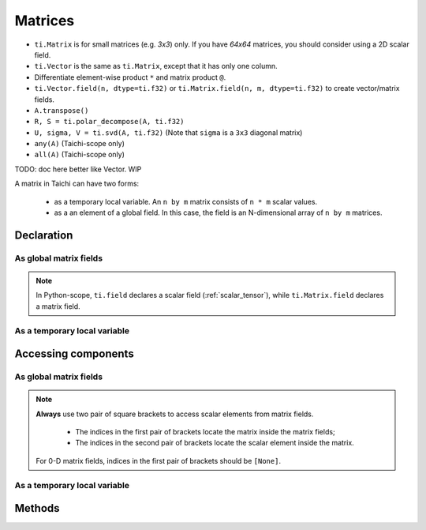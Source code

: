 .. _matrix:

Matrices
========

- ``ti.Matrix`` is for small matrices (e.g. `3x3`) only. If you have `64x64` matrices, you should consider using a 2D scalar field.
- ``ti.Vector`` is the same as ``ti.Matrix``, except that it has only one column.
- Differentiate element-wise product ``*`` and matrix product ``@``.
- ``ti.Vector.field(n, dtype=ti.f32)`` or ``ti.Matrix.field(n, m, dtype=ti.f32)`` to create vector/matrix fields.
- ``A.transpose()``
- ``R, S = ti.polar_decompose(A, ti.f32)``
- ``U, sigma, V = ti.svd(A, ti.f32)`` (Note that ``sigma`` is a ``3x3`` diagonal matrix)
- ``any(A)`` (Taichi-scope only)
- ``all(A)`` (Taichi-scope only)

TODO: doc here better like Vector. WIP

A matrix in Taichi can have two forms:

  - as a temporary local variable. An ``n by m`` matrix consists of ``n * m`` scalar values.
  - as a an element of a global field. In this case, the field is an N-dimensional array of ``n by m`` matrices.

Declaration
-----------

As global matrix fields
+++++++++++++++++++++++

.. function:: ti.Matrix.field(n, m, dtype, shape = None, offset = None)

    :parameter n: (scalar) the number of rows in the matrix
    :parameter m: (scalar) the number of columns in the matrix
    :parameter dtype: (DataType) data type of the components
    :parameter shape: (optional, scalar or tuple) shape of the matrix field, see :ref:`tensor`
    :parameter offset: (optional, scalar or tuple) see :ref:`offset`

    For example, this creates a 5x4 matrix field with each entry being a 3x3 matrix:
    ::

        # Python-scope
        a = ti.Matrix.field(3, 3, dtype=ti.f32, shape=(5, 4))

.. note::

    In Python-scope, ``ti.field`` declares a scalar field (:ref:`scalar_tensor`), while ``ti.Matrix.field`` declares a matrix field.


As a temporary local variable
+++++++++++++++++++++++++++++

.. function:: ti.Matrix([[x, y, ...], [z, w, ...], ...])

    :parameter x: (scalar) the first component of the first row
    :parameter y: (scalar) the second component of the first row
    :parameter z: (scalar) the first component of the second row
    :parameter w: (scalar) the second component of the second row

    For example, this creates a 2x3 matrix with components (2, 3, 4) in the first row and (5, 6, 7) in the second row:
    ::

        # Taichi-scope
        a = ti.Matrix([[2, 3, 4], [5, 6, 7]])


.. function:: ti.Matrix.rows([v0, v1, v2, ...])
.. function:: ti.Matrix.cols([v0, v1, v2, ...])

    :parameter v0: (vector) vector of elements forming first row (or column)
    :parameter v1: (vector) vector of elements forming second row (or column)
    :parameter v2: (vector) vector of elements forming third row (or column)

    For example, this creates a 3x3 matrix by concactinating vectors into rows (or columns):
    ::

        # Taichi-scope
        v0 = ti.Vector([1.0, 2.0, 3.0])
        v1 = ti.Vector([4.0, 5.0, 6.0])
        v2 = ti.Vector([7.0, 8.0, 9.0])

        # to specify data in rows
        a = ti.Matrix.rows([v0, v1, v2])

        # to specify data in columns instead
        a = ti.Matrix.cols([v0, v1, v2])

        # lists can be used instead of vectors
        a = ti.Matrix.rows([[1.0, 2.0, 3.0], [4.0, 5.0, 6.0], [7.0, 8.0, 9.0]])


Accessing components
--------------------

As global matrix fields
+++++++++++++++++++++++
.. attribute:: a[p, q, ...][i, j]

    :parameter a: (ti.Matrix.field) the matrix field
    :parameter p: (scalar) index of the first field dimension
    :parameter q: (scalar) index of the second field dimension
    :parameter i: (scalar) row index of the matrix
    :parameter j: (scalar) column index of the matrix

    This extracts the first element in matrix ``a[6, 3]``:
    ::

        x = a[6, 3][0, 0]

        # or
        mat = a[6, 3]
        x = mat[0, 0]

.. note::

    **Always** use two pair of square brackets to access scalar elements from matrix fields.

     - The indices in the first pair of brackets locate the matrix inside the matrix fields;
     - The indices in the second pair of brackets locate the scalar element inside the matrix.

    For 0-D matrix fields, indices in the first pair of brackets should be ``[None]``.



As a temporary local variable
+++++++++++++++++++++++++++++

.. attribute:: a[i, j]

    :parameter a: (Matrix) the matrix
    :parameter i: (scalar) row index of the matrix
    :parameter j: (scalar) column index of the matrix

    For example, this extracts the element in row 0 column 1 of matrix ``a``:
    ::

        x = a[0, 1]

    This sets the element in row 1 column 3 of ``a`` to 4:
    ::

        a[1, 3] = 4

Methods
-------

.. function:: a.transpose()

    :parameter a: (ti.Matrix) the matrix
    :return: (ti.Matrix) the transposed matrix of ``a``.

    For example::

        a = ti.Matrix([[2, 3], [4, 5]])
        b = a.transpose()
        # Now b = ti.Matrix([[2, 4], [3, 5]])

    .. note::

        ``a.transpose()`` will not effect the data in ``a``, it just return the result.


.. function:: a.trace()

    :parameter a: (ti.Matrix) the matrix
    :return: (scalar) the trace of matrix ``a``.

    The return value can be computed as ``a[0, 0] + a[1, 1] + ...``.


.. function:: a.determinant()

    :parameter a: (ti.Matrix) the matrix
    :return: (scalar) the determinant of matrix ``a``.

    .. note::

        The matrix size of matrix must be 1x1, 2x2, 3x3 or 4x4 for now.

        This function only works in Taichi-scope for now.


.. function:: a.inverse()

    :parameter a: (ti.Matrix) the matrix
    :return: (ti.Matrix) the inverse of matrix ``a``.

    .. note::

        The matrix size of matrix must be 1x1, 2x2, 3x3 or 4x4 for now.

        This function only works in Taichi-scope for now.
